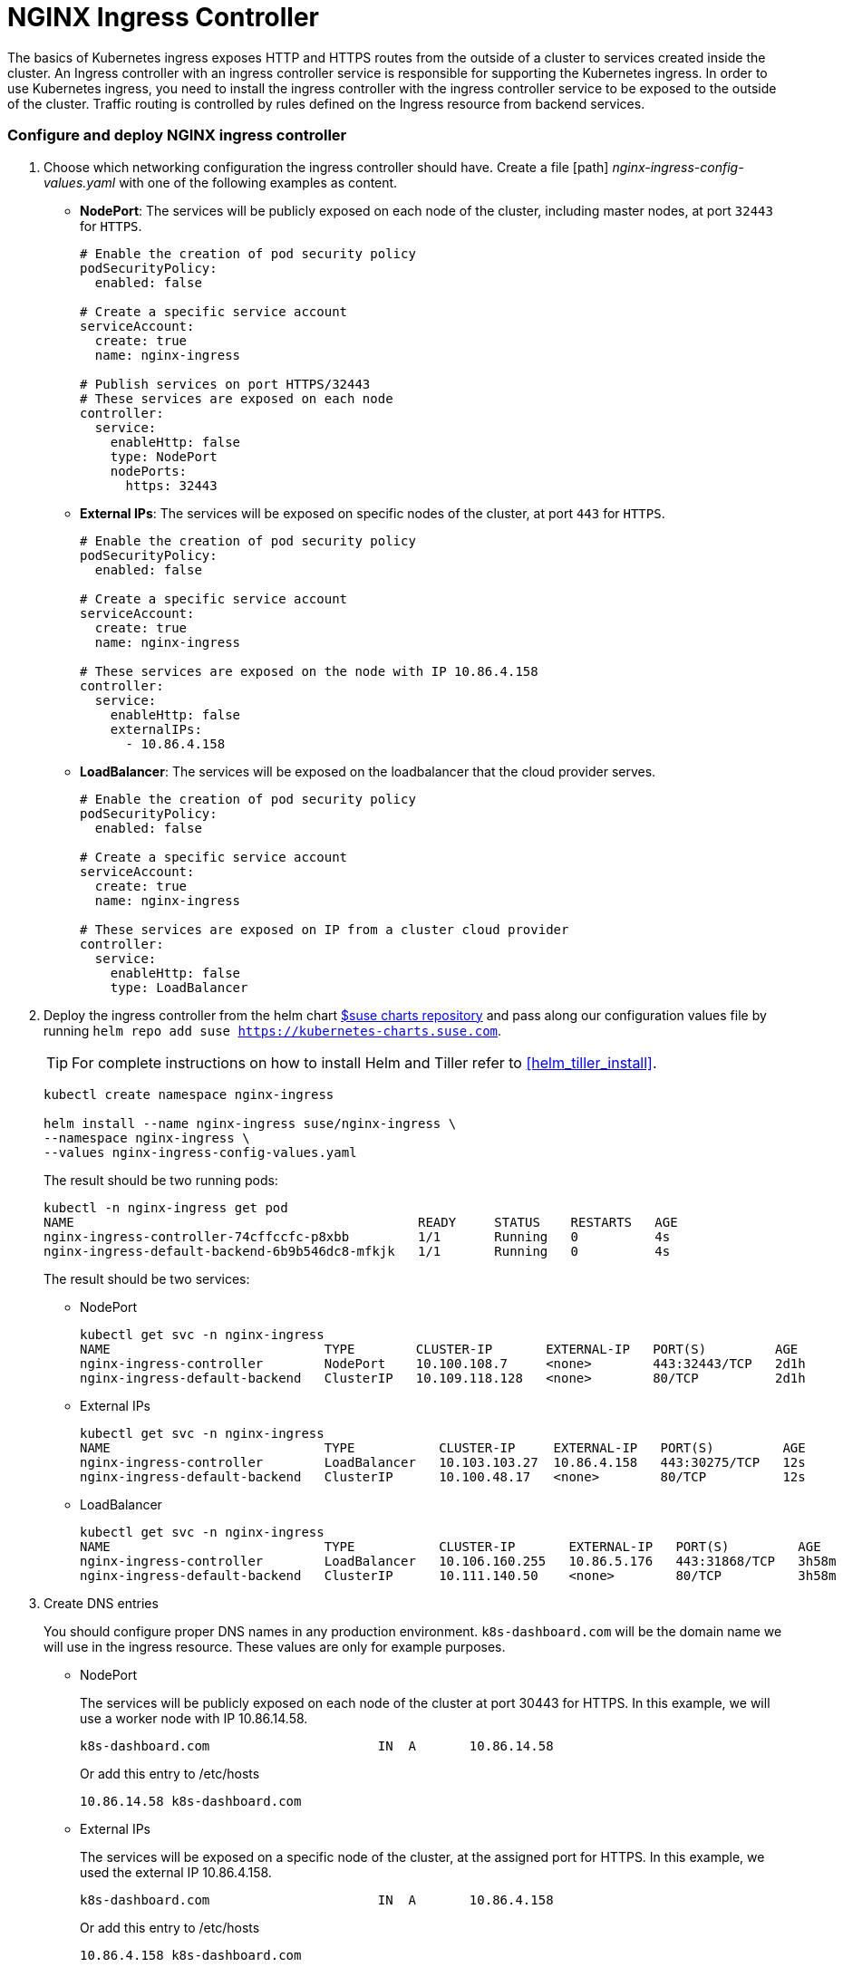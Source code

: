 [[nginx-ingress]]
= NGINX Ingress Controller

The basics of Kubernetes ingress exposes HTTP and HTTPS routes from the outside of a cluster to services created inside the cluster. An Ingress controller with an ingress controller service is responsible for supporting the Kubernetes ingress. In order to use Kubernetes ingress, you need to install the ingress controller with the ingress controller service to be exposed to the outside of the cluster. Traffic routing is controlled by rules defined on the Ingress resource from backend services.

=== Configure and deploy NGINX ingress controller


. Choose which networking configuration the ingress controller should have.
Create a file [path] _nginx-ingress-config-values.yaml_ with one of the following examples as content.

* **NodePort**: The services will be publicly exposed on each node of the cluster, including master nodes, at port `32443` for `HTTPS`.
+
----
# Enable the creation of pod security policy
podSecurityPolicy:
  enabled: false

# Create a specific service account
serviceAccount:
  create: true
  name: nginx-ingress

# Publish services on port HTTPS/32443
# These services are exposed on each node
controller:
  service:
    enableHttp: false
    type: NodePort
    nodePorts:
      https: 32443
----
+
* **External IPs**: The services will be exposed on specific nodes of the cluster, at port `443` for `HTTPS`.
+
----
# Enable the creation of pod security policy
podSecurityPolicy:
  enabled: false

# Create a specific service account
serviceAccount:
  create: true
  name: nginx-ingress

# These services are exposed on the node with IP 10.86.4.158
controller:
  service:
    enableHttp: false
    externalIPs:
      - 10.86.4.158
----
+
* **LoadBalancer**: The services will be exposed on the loadbalancer that the cloud provider serves.
+
----
# Enable the creation of pod security policy
podSecurityPolicy:
  enabled: false

# Create a specific service account
serviceAccount:
  create: true
  name: nginx-ingress

# These services are exposed on IP from a cluster cloud provider
controller:
  service:
    enableHttp: false
    type: LoadBalancer
----

. Deploy the ingress controller from the helm chart link:https://kubernetes-charts.suse.com/[$suse charts repository]
and pass along our configuration values file by running `helm repo add suse https://kubernetes-charts.suse.com`.
+
TIP: For complete instructions on how to install Helm and Tiller refer to <<helm_tiller_install>>.
+
[source,bash]
----
kubectl create namespace nginx-ingress

helm install --name nginx-ingress suse/nginx-ingress \
--namespace nginx-ingress \
--values nginx-ingress-config-values.yaml
----
+
The result should be two running pods:
+
[source,bash]
----
kubectl -n nginx-ingress get pod
NAME                                             READY     STATUS    RESTARTS   AGE
nginx-ingress-controller-74cffccfc-p8xbb         1/1       Running   0          4s
nginx-ingress-default-backend-6b9b546dc8-mfkjk   1/1       Running   0          4s
----
+
The result should be two services:
+
* NodePort
+
[source,bash]
----
kubectl get svc -n nginx-ingress
NAME                            TYPE        CLUSTER-IP       EXTERNAL-IP   PORT(S)         AGE
nginx-ingress-controller        NodePort    10.100.108.7     <none>        443:32443/TCP   2d1h
nginx-ingress-default-backend   ClusterIP   10.109.118.128   <none>        80/TCP          2d1h
----
+
* External IPs
+
[source,bash]
----
kubectl get svc -n nginx-ingress
NAME                            TYPE           CLUSTER-IP     EXTERNAL-IP   PORT(S)         AGE
nginx-ingress-controller        LoadBalancer   10.103.103.27  10.86.4.158   443:30275/TCP   12s
nginx-ingress-default-backend   ClusterIP      10.100.48.17   <none>        80/TCP          12s
----
+
* LoadBalancer
+
[source,bash]
----
kubectl get svc -n nginx-ingress
NAME                            TYPE           CLUSTER-IP       EXTERNAL-IP   PORT(S)         AGE
nginx-ingress-controller        LoadBalancer   10.106.160.255   10.86.5.176   443:31868/TCP   3h58m
nginx-ingress-default-backend   ClusterIP      10.111.140.50    <none>        80/TCP          3h58m
----

. Create DNS entries
+
You should configure proper DNS names in any production environment. `k8s-dashboard.com` will be the domain name we will use in the ingress resource.
These values are only for example purposes.
+
* NodePort
+
The services will be publicly exposed on each node of the cluster at port 30443 for HTTPS. In this example, we will use a worker node with IP 10.86.14.58.
+
----
k8s-dashboard.com                      IN  A       10.86.14.58
----
+
Or add this entry to /etc/hosts
+
----
10.86.14.58 k8s-dashboard.com
----
+
* External IPs
+
The services will be exposed on a specific node of the cluster, at the assigned port for HTTPS. In this example, we used the external IP 10.86.4.158.
+
----
k8s-dashboard.com                      IN  A       10.86.4.158
----
+
Or add this entry to /etc/hosts
+
----
10.86.4.158 k8s-dashboard.com
----
* LoadBalancer
+
The services will be exposed on an assigned node of the cluster, at the assigned port for HTTPS. In this example, LoadBalancer provided the external IP 10.86.5.176.
+
----
k8s-dashboard.com                      IN  A       10.86.5.176
----
+
Or add this entry to /etc/hosts
+
----
10.86.5.176 k8s-dashboard.com
----

=== Deploy Kubernetes Dashboard as an example

. Deploy Kubernetes dashboard
+
[source,bash]
----
kubectl apply -f https://raw.githubusercontent.com/kubernetes/dashboard/v2.0.0-rc5/aio/deploy/recommended.yaml
----

. Create cluster-admin account to access the Kubernetes dashboard
+
This will show how to create simple admin user using Service Account, grant it the admin permission then use the token to access the kubernetes dashboard.
+
[source,bash]
----
kubectl create serviceaccount dashboard-admin -n kube-system
kubectl create clusterrolebinding dashboard-admin --clusterrole=cluster-admin --serviceaccount=kube-system:dashboard-admin
----

. Create the TLS secret
+
Please refer to <<trusted_server_certificate>> on how to sign the trusted certificate. In this example, crt and key are generated by a self-signed certificate.
+
[source,bash]
----
openssl req -x509 -nodes -days 365 -newkey rsa:2048 -keyout /tmp/dashboard-tls.key -out /tmp/dashboard-tls.crt -subj "/CN=k8s-dashboard.com/O=k8s-dashboard"
kubectl create secret tls dashboard-tls --key /tmp/dashboard-tls.key --cert /tmp/dashboard-tls.crt -n kubernetes-dashboard
----

. Create the ingress resource
+
We will create an ingress to access the backend service using the ingress controller.
Create _dashboard-ingress.yaml_ with the appropriate values
+
----
apiVersion: extensions/v1beta1
kind: Ingress
metadata:
  name: dashboard-ingress
  namespace: kubernetes-dashboard
  annotations:
    kubernetes.io/ingress.class: nginx
    ingress.kubernetes.io/ssl-passthrough: "true"
    nginx.ingress.kubernetes.io/secure-backends: "true"
    nginx.ingress.kubernetes.io/rewrite-target: /
spec:
  tls:
    - hosts:
      - k8s-dashboard.com
      secretName: dashboard-tls
  rules:
  - host: k8s-dashboard.com
    http:
      paths:
      - path: /
        backend:
          serviceName: kubernetes-dashboard
          servicePort: 443
----

. Deploy dashboard ingress
+
[source,bash]
----
kubectl -f dashboard-ingress.yaml
----
+
The result will look like this.
+
[source,bash]
----
kubectl get ing -n kubernetes-dashboard
NAMESPACE            NAME                 HOSTS               ADDRESS   PORTS     AGE
kubernetes-dashboard dashboard-ingress    k8s-dashboard.com             80, 443   2d
----
+

. Access Kubernetes Dashboard
Kubernetes dashboard will be accessible through ingress domain name with ingress controller port
+
.Access Token
[NOTE]
====
Now we’re ready to get the token from dashboard-admin by following command.
[source,bash]
----
kubectl describe secrets -n kube-system $(kubectl -n kube-system get secret | awk '/dashboard-admin/{print $1}')
----
====
+
* NodePort: https://k8s-dashboard.com:32443
* External IPs: https://k8s-dashboard.com
* LoadBalancer: https://k8s-dashboard.com

